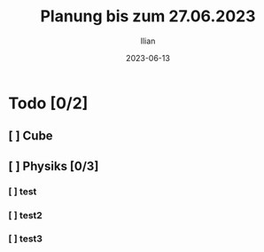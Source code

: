 #+TITLE: Planung bis zum 27.06.2023
#+AUTHOR: Ilian
#+DATE: 2023-06-13

* Todo [0/2]
** [ ] Cube
** [ ] Physiks [0/3]
*** [ ] test
*** [ ] test2
*** [ ] test3
